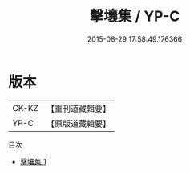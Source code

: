 #+TITLE: 擊壤集 / YP-C

#+DATE: 2015-08-29 17:58:49.176366
* 版本
 |     CK-KZ|【重刊道藏輯要】|
 |      YP-C|【原版道藏輯要】|
目次
 - [[file:KR5i0082_001.txt][擊壤集 1]]
